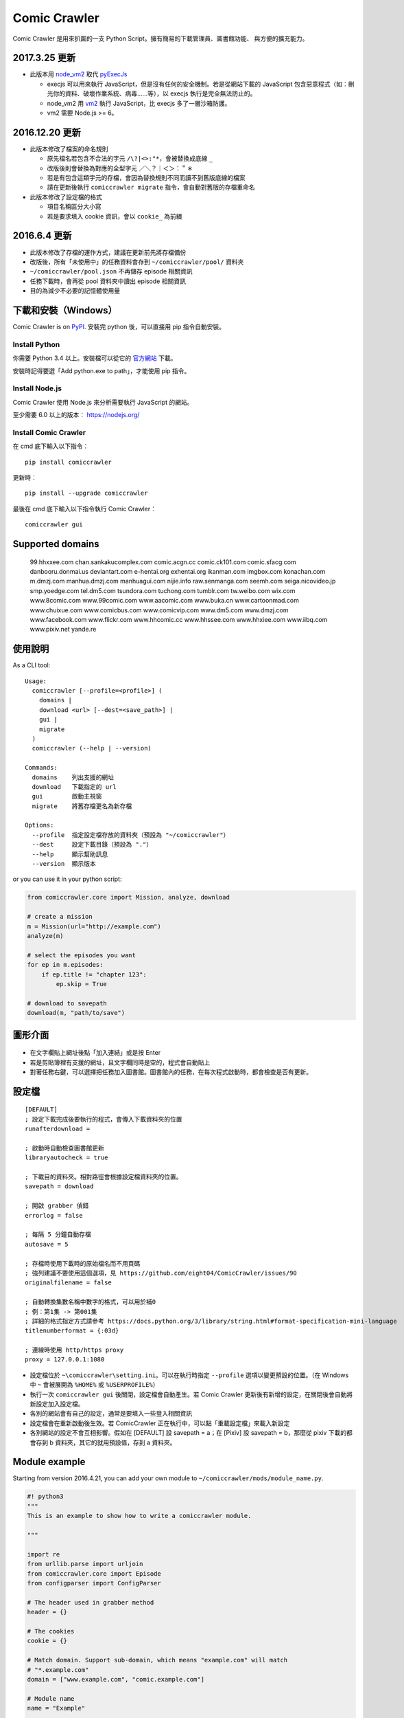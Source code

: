 Comic Crawler
=============

.. image:: https://api.codacy.com/project/badge/Grade/a0c981612220477e96b2c0f8eccfffbf
   :alt: Codacy Badge
   :target: https://www.codacy.com/app/eight04/ComicCrawler?utm_source=github.com&utm_medium=referral&utm_content=eight04/ComicCrawler&utm_campaign=badger

Comic Crawler 是用來扒圖的一支 Python Script。擁有簡易的下載管理員、圖書館功能、 與方便的擴充能力。

2017.3.25 更新
----------------

-  此版本用 `node_vm2 <https://github.com/eight04/node_vm2>`__ 取代 `pyExecJs <https://pypi.python.org/pypi/PyExecJS>`__

   -  execjs 可以用來執行 JavaScript，但是沒有任何的安全機制。若是從網站下載的 JavaScript 包含惡意程式（如︰刪光你的資料、破壞作業系統、病毒……等），以 execjs 執行是完全無法防止的。
   -  node_vm2 用 `vm2 <https://github.com/patriksimek/vm2>`__ 執行 JavaScript，比 execjs 多了一層沙箱防護。
   -  vm2 需要 Node.js >= 6。

2016.12.20 更新
----------------

-  此版本修改了檔案的命名規則

   -  原先檔名若包含不合法的字元 ``/\?|<>:"*``，會被替換成底線 ``_``
   -  改版後則會替換為對應的全型字元 ``／＼？｜＜＞：＂＊``
   -  若是有包含這類字元的存檔，會因為替換規則不同而讀不到舊版底線的檔案
   -  請在更新後執行 ``comiccrawler migrate`` 指令，會自動對舊版的存檔重命名
   
-  此版本修改了設定檔的格式

   -  項目名稱區分大小寫
   -  若是要求填入 cookie 資訊，會以 ``cookie_`` 為前綴
    
2016.6.4 更新
--------------

-  此版本修改了存檔的運作方式，建議在更新前先將存檔備份
-  改版後，所有「未使用中」的任務資料會存到 ``~/comiccrawler/pool/`` 資料夾
-  ``~/comiccrawler/pool.json`` 不再儲存 episode 相關資訊
-  任務下載時，會再從 pool 資料夾中讀出 episode 相關資訊
-  目的為減少不必要的記憶體使用量

下載和安裝（Windows）
---------------------

Comic Crawler is on
`PyPI <https://pypi.python.org/pypi/comiccrawler/>`__. 安裝完
python 後，可以直接用 pip 指令自動安裝。

Install Python
~~~~~~~~~~~~~~

你需要 Python 3.4 以上。安裝檔可以從它的
`官方網站 <https://www.python.org/>`__ 下載。

安裝時記得要選「Add python.exe to path」，才能使用 pip 指令。

Install Node.js
~~~~~~~~~~~~~~~

Comic Crawler 使用 Node.js 來分析需要執行 JavaScript 的網站。

至少需要 6.0 以上的版本︰ https://nodejs.org/

Install Comic Crawler
~~~~~~~~~~~~~~~~~~~~~

在 cmd 底下輸入以下指令︰

::

    pip install comiccrawler

更新時︰

::

    pip install --upgrade comiccrawler
    
最後在 cmd 底下輸入以下指令執行 Comic Crawler︰

::

    comiccrawler gui
    

Supported domains
-----------------

.. DOMAINS
..

    99.hhxxee.com chan.sankakucomplex.com comic.acgn.cc comic.ck101.com comic.sfacg.com danbooru.donmai.us deviantart.com e-hentai.org exhentai.org ikanman.com imgbox.com konachan.com m.dmzj.com manhua.dmzj.com manhuagui.com nijie.info raw.senmanga.com seemh.com seiga.nicovideo.jp smp.yoedge.com tel.dm5.com tsundora.com tuchong.com tumblr.com tw.weibo.com wix.com www.8comic.com www.99comic.com www.aacomic.com www.buka.cn www.cartoonmad.com www.chuixue.com www.comicbus.com www.comicvip.com www.dm5.com www.dmzj.com www.facebook.com www.flickr.com www.hhcomic.cc www.hhssee.com www.hhxiee.com www.iibq.com www.pixiv.net yande.re

.. END DOMAINS

使用說明
--------

As a CLI tool:

::

   Usage:
     comiccrawler [--profile=<profile>] (
       domains |
       download <url> [--dest=<save_path>] |
       gui |
       migrate
     )
     comiccrawler (--help | --version)

   Commands:
     domains    列出支援的網址
     download   下載指定的 url
     gui        啟動主視窗
     migrate    將舊存檔更名為新存檔

   Options:
     --profile  指定設定檔存放的資料夾（預設為 "~/comiccrawler"）
     --dest     設定下載目錄（預設為 "."）
     --help     顯示幫助訊息
     --version  顯示版本   
      
or you can use it in your python script:

.. code:: python

    from comiccrawler.core import Mission, analyze, download
    
    # create a mission
    m = Mission(url="http://example.com")
    analyze(m)
    
    # select the episodes you want
    for ep in m.episodes:
        if ep.title != "chapter 123":
            ep.skip = True
    
    # download to savepath
    download(m, "path/to/save")
    
圖形介面
--------

.. figure:: http://i.imgur.com/ZzF0YFx.png
   :alt: 主視窗

-  在文字欄貼上網址後點「加入連結」或是按 Enter
-  若是剪貼簿裡有支援的網址，且文字欄同時是空的，程式會自動貼上
-  對著任務右鍵，可以選擇把任務加入圖書館。圖書館內的任務，在每次程式啟動時，都會檢查是否有更新。

設定檔
------

::

    [DEFAULT]
    ; 設定下載完成後要執行的程式，會傳入下載資料夾的位置
    runafterdownload =

    ; 啟動時自動檢查圖書館更新
    libraryautocheck = true

    ; 下載目的資料夾。相對路徑會根據設定檔資料夾的位置。
    savepath = download

    ; 開啟 grabber 偵錯
    errorlog = false

    ; 每隔 5 分鐘自動存檔
    autosave = 5
    
    ; 存檔時使用下載時的原始檔名而不用頁碼
    ; 強列建議不要使用這個選項，見 https://github.com/eight04/ComicCrawler/issues/90
    originalfilename = false
    
    ; 自動轉換集數名稱中數字的格式，可以用於補0
    ; 例︰第1集 -> 第001集
    ; 詳細的格式指定方式請參考 https://docs.python.org/3/library/string.html#format-specification-mini-language
    titlenumberformat = {:03d}
    
    ; 連線時使用 http/https proxy
    proxy = 127.0.0.1:1080

-  設定檔位於 ``~\comiccrawler\setting.ini``。可以在執行時指定 ``--profile`` 選項以變更預設的位置。（在 Windows 中 ``~`` 會被展開為 ``%HOME%`` 或 ``%USERPROFILE%``）
-  執行一次 ``comiccrawler gui`` 後關閉，設定檔會自動產生。若 Comic Crawler 更新後有新增的設定，在關閉後會自動將新設定加入設定檔。
-  各別的網站會有自己的設定，通常是要填入一些登入相關資訊
-  設定檔會在重新啟動後生效。若 ComicCrawler 正在執行中，可以點「重載設定檔」來載入新設定
-  各別網站的設定不會互相影響。假如在 [DEFAULT] 設 savepath = a；在 [Pixiv] 設 savepath = b，那麼從 pixiv 下載的都會存到 b 資料夾，其它的就用預設值，存到 a 資料夾。

Module example
--------------

Starting from version 2016.4.21, you can add your own module to ``~/comiccrawler/mods/module_name.py``.

.. code:: python

    #! python3
    """
    This is an example to show how to write a comiccrawler module.

    """

    import re
    from urllib.parse import urljoin
    from comiccrawler.core import Episode
    from configparser import ConfigParser

    # The header used in grabber method
    header = {}
    
    # The cookies
    cookie = {}

    # Match domain. Support sub-domain, which means "example.com" will match
    # "*.example.com"
    domain = ["www.example.com", "comic.example.com"]

    # Module name
    name = "Example"

    # With noepfolder = True, Comic Crawler won't generate subfolder for each
    # episode.
    noepfolder = False

    # Wait 5 seconds between each download.
    rest = 5

    # Specific user settings. The key is case-sensitive.
    config = {
        # The config value can only be str
        "use_largest_image": "true",
        
        # These special config starting with `cookie__` will be automatically 
        # used when grabbing html or image.
        "cookie_user": "user-default-value",
        "cookie_hash": "hash-default-value"
    }
    
    USE_LARGEST_IMAGE = True

    def load_config():
        """This function will be called each time the config reloaded. Optional
        """
        global USE_LARGE_IMAGE
        USE_LARGE_IMAGE = ConfigParser.BOOLEAN_STATES.get(config["use_largest_image"].lower())

    def get_title(html, url):
        """Return mission title.

        Title will be used in saving filepath, so be sure to avoid duplicate title.
        """
        return re.search("<h1 id='title'>(.+?)</h1>", html).group(1)

    def get_episodes(html, url):
        """Return episode list.

        The episode list should be sorted by date, oldest first.
        If the episode list is multi-pages, specify the url of next page in
        get_next_page.
        """
        match_list = re.findall("<a href='(.+?)'>(.+?)</a>", html)
        return [Episode(title, urljoin(url, ep_url))
                for ep_url, title in match_list]

    def get_images(html, url):
        """Get the URL of all images.
        
        The return value could be:

        -  A list of image.
        -  A generator yielding image.
        -  An image, when there is only one image in current page.
        
        Comic Crawler treats following types as an image:
        
        -  str - the url of the image
        -  callable - return an url when called
        -  comiccrawler.core.Image - use it to provide customized filename.
        
        While receiving the value, it is converted to a Image instance. See ``comiccrawler.core.Image.create()``.
        
        If the episode has multi-pages, specify the url of next page in
        get_next_page.
        
        Use generator in caution! If your generator raised any error between
        two images, next call to the generator will always result in
        StopIteration, which means that Comic Crawler will think it had crawled
        all images and navigate to next page. If you need to use grabhtml()
        between each pages (i.e. may raise HTTPError), you should return a list
        of callback!
        """
        return re.findall("<img src='(.+?)'>", html)

    def get_next_page(html, url):
        """Return the url of the next page."""
        match = re.search("<a id='nextpage' href='(.+?)'>next</a>", html)
        if match:
            return match.group(1)

    def errorhandler(error, crawler):
        """Downloader will call errorhandler if there is an error happened when
        downloading image. Normally you can just ignore this function.
        """
        pass
        
    def imagehandler(ext, b):
        """If this function exist, Comic Crawler will call it before saving
        image to disk, letting the module be able to edit the image.
        
        @ext  A str of image extension. Including "." (e.g. ".jpg")
        @b    The bytes object of the image.

        It should return a (result_ext, result_b) tuple.
        """
        return (ext, b)
        
Todos
-----

-  Make grabber be able to return verbose info?
-  Need a better error log system.
-  Support pool in Sankaku.
-  Add module.get_episode_id to make the module decide how to compare episodes.
-  Use HEAD to grab final URL before requesting the image?

Changelog
---------

-  2018.1.30

   -  Fix: verify Content-Length.
   -  Fix: dm5 update.

-  2017.12.15

   -  Fix: incorrect title in pixiv.

-  2017.12.14

   -  Fix: insecure_http option in tumblr doesn't work properly.

-  2017.12.9

   -  Add: full_size, insecure_http options to tumblr.
   -  Add: Support .ugoira file in pixiv.

-  2017.12.4

   -  Fix: download original image from tumblr. `#82 <https://github.com/eight04/ComicCrawler/issues/82>`_
   -  Change: add gid/token to the title in exh. `#83 <https://github.com/eight04/ComicCrawler/issues/83>`_

-  2017.11.29

   -  Fix: download error in cartoonmad. `#81 <https://github.com/eight04/ComicCrawler/issues/81>`_
   -  Add: ability to get images from ajax (dmzj). Thanks to `动漫之家助手 <https://greasyfork.org/zh-TW/scripts/33087-%E5%8A%A8%E6%BC%AB%E4%B9%8B%E5%AE%B6%E5%8A%A9%E6%89%8B>`_. `#78 <https://github.com/eight04/ComicCrawler/issues/78>`_

-  2017.9.9

   -  Fix: image match pattern in cartoonmad.

-  2017.9.5

   -  Fix: url is not unescaped correctly in sankaku.

-  2017.8.31

   -  Fix: match nview.js in comicbus.
   -  Fix: ikanman.com -> manhuagui.com.
   -  Fix: require login in facebook.

-  2017.8.26

   -  Fix: html changed in pixiv.

-  2017.8.20.1

   -  Fix: can't download in comicbus.

-  2017.8.20

   -  Fix: can't match http in deviantart.
   -  Fix: can't get images in eight.
   -  Add setting `proxy`.

-  2017.8.16

   -  Fix: deviantart login issue.

-  2017.8.13

   -  Fix: sankaku login issue. `#66 <https://github.com/eight04/ComicCrawler/issues/66>`_

-  2017.6.14

   -  Fix: comicbus analzye issue.

-  2017.5.29

   -  Fix: 99 module. `#63 <https://github.com/eight04/ComicCrawler/issues/63>`_

-  2017.5.26

   -  Fix: ikanman analyze issue.

-  2017.5.22

   -  Fix: comicbus analyze issue. `#62 <https://github.com/eight04/ComicCrawler/issues/62>`_

-  2017.5.19

   -  Add nijie module. `#58 <https://github.com/eight04/ComicCrawler/issues/58>`_
   -  Add core.clean_tags.
   -  Fix: check update button doesn't work after update checking failed. `#59 <https://github.com/eight04/ComicCrawler/issues/59>`_
   -  Fix: analyzation failed in comicbus. `#61 <https://github.com/eight04/ComicCrawler/issues/61>`_

-  2017.5.5

   -  Fix: use raw ``<title>`` as title in search result (pixiv).
   -  Add .wmv, .mov, and .psd into valid file extensions.

-  2017.4.26

   -  Change: use table view in dm5. `#54 <https://github.com/eight04/ComicCrawler/issues/54>`_
   -  Fix: runafterdownload is parsed incorrectly on windows.

-  2017.4.24

   -  Fix: starred expression inside list.

-  2017.4.23

   -  Fix: compat with python 3.4, starred expression can only occur inside function call.
   -  Update node_vm2 to 0.3.0.

-  2017.4.22

   -  Add .bmp to valid file extensions.
   -  Fix: unable to check update for multi-page sites.

-  2017.4.18

   -  Add senmanga. `#49 <https://github.com/eight04/ComicCrawler/issues/49>`_
   -  Add yoedge. `#47 <https://github.com/eight04/ComicCrawler/issues/47>`_
   -  Fix: header parser issue. See  https://www.ptt.cc/bbs/Python/M.1492438624.A.BBC.html
   -  Fix: escape trailing dots in file path. `#46 <https://github.com/eight04/ComicCrawler/issues/46>`_
   -  Add: double-click to launch explorer.
   -  Add: batch analyze panel. `#45 <https://github.com/eight04/ComicCrawler/issues/45>`_

-  2017.4.6

   -  Fix: run after download doesn't work properly if path contains spaces.
   -  Fix: VMError with ugoku in pixiv.
   -  Fix: automatic update check doesn't record update time when failing.

-  2017.4.3

   -  Fix: analyze error in dA.
   -  Fix: subdomain changed in exh.
   -  Fix: vm error in hh.
   -  Add .url utils, .core.CycleList, .error.HTTPError.
   -  Add aacomic.
   -  Update pyxcute to 0.4.1.

-  2017.3.26

   -  Fix: cleanup the old files.
   -  Update pythreadworker to 0.8.0.

-  2017.3.25

   -  **Switch to node_vm2, drop pyexecjs.**
   -  Add login check in exh.
   -  Switch to pylint, drop pyflakes.
   -  Drop module manhuadao.
   -  Update pyxcute.
   -  Refactor.

-  2017.3.9

   -  Add --profile option. `#36 <https://github.com/eight04/ComicCrawler/issues/36>`__

-  2017.3.6

   -  Update seemh. `#35 <https://github.com/eight04/ComicCrawler/issues/35>`__
   -  Escape title in pixiv.
   -  Strip non-printable characters in safefilepath.

-  2017.2.5

   -  Add www.dmzj.com module. `#33 <https://github.com/eight04/ComicCrawler/issues/33>`__
   -  Fix: Sometime the title doesn't include chapter number in buka. `#33 <https://github.com/eight04/ComicCrawler/issues/33>`__

-  2017.1.10

   -  Add: nowebp option in ikanman. `#31 <https://github.com/eight04/ComicCrawler/issues/31>`__
   -  Add weibo module.
   -  Add tuchong module.
   -  Fix: update table safe_tk error.
   -  Change: existence check will only check original filename when originalfilename option is true.

-  2017.1.6

   -  Add: Table class in gui.
   -  Add: titlenumberformat option in setting.ini. `#30 <https://github.com/eight04/ComicCrawler/pull/30>`__ by `@kuanyui <https://github.com/kuanyui>`__.
   -  Change: use Table to display domain list.

-  2017.1.3.1

   -  Fix: schema error (konachan).
   -  Fix: original filename should be extracted from final url instead of request url.
   -  Add: now the module can specify image filename with ``comiccrawler.core.Image``.

-  2017.1.3

   -  Fix: original option doesn't work (exh).

-  2016.12.20

   -  Change how config works. This will affect the sites requiring cookie information.
   -  Comic Crawler can save cookie back to config now!
   -  Change how safefilepath works. Use escape table.
   -  Make io.move support folders.
   -  Add io.exists.
   -  Add migrate command.
   -  Add originalfilename option.

-  2016.12.6

   -  Fix: imghdr can't reconize .webp in Python 3.4.

-  2016.12.1
   
   -  Fix: analyze error in wix.
   -  Fix: ``mimetypes.guess_extension`` is not reliable with ``application/octet-stream``
   -  Add ``.webp`` to valid file type.

-  2016.11.27

   -  Fix hhxiee module. Use new domain www.hhssee.com.

-  2016.11.25

   -  Support cartoonmad.

-  2016.11.2

   -  Fix: scaling issue on Windows XP.
   -  Fix: login-check in deviantart.
   -  Use desktop3 to open folder. `#16 <https://github.com/eight04/ComicCrawler/issues/16>`__
   -  Fix: GUI crahsed if scaling < 1.   

-  2016.10.8

   -  Fix: math.inf is only available in python 3.5.

-  2016.10.4

   -  Fix: can not download video in flickr.
   -  Fix: use cookie in grabimg.

-  2016.9.30

   -  Add ``params`` option to grabber.
   -  Add flickr module.

-  2016.9.27

   -  Fix: image pattern in buka.
   -  Fix: add hhcomic domain.

-  2016.9.11

   -  Fix: failed to read file encoded with utf-8-sig.
   -  Fix: ignore empty posts in tumblr.

-  2016.8.24.1

   -  Use better method to find next page in tumblr.
   -  Fix unicode referer bug in grabber.
   -  Update match pattern to avoid redirect in tumblr. See https://github.com/kennethreitz/requests/issues/3078.
   -  Fix get_title error in tumblr that the title might be empty.

-  2016.8.24

   -  Fix 429 error still raised by analyze_info.
   -  Fix next page pattern in tumblr.

-  2016.8.22

   -  Support hhxiee.
   -  Fix get_episodes error in ck101.
   -  Suppress 429 error when analyzing.
   -  Change title format in yendere. Support pools.

-  2016.8.19

   -  Fix title not found error in dm5.

-  2016.8.8

   -  Use a safer method in write_file.
   -  Add mission_lock for thread safe.
   -  Use str as runafterdownload.
   -  Use float as autosave.
   -  Add debug log.
   -  Rewrite analyzer. Episodes shouldn't have same title.

-  2016.7.2

   -  Fix context menu popup bug on linux.
   -  Fix update checking stops after finished mission.

-  2016.7.1

   -  Use cross-platform startfile (incomplete).
   -  Use `clam` theme for GUI under linux.
   -  Fix the error message of update checking failure.
   -  Update checking won't block GUI thread anymore.
   -  Update `pythreadworker` to 0.6.
   -  Fix import syntax in `gui.get_scale`.

-  2016.6.30

   -  Support high dpi displays.
   -  Don't show error in library thread. Only warn the user when update checking fails.

-  2016.6.25

   -  API changed. Now the errorhandler will recieve ``(error, crawler)`` instead of ``(error, episode)``.
   -  Add errorhandler in seemh. It will try to use different host if downloading failed.
   -  Drop mission to the bottom when update checking failed. Update checking process will stop if it had retried 10 times.

-  2016.6.14.1

   -  Pass pyflakes and fix a bunch of typo.

-  2016.6.14

   -  Fix: always re-init in crawlpage loop!

-  2016.6.12

   -  Use GBK instead of GB2312 in grabber.
   -  Add the ability to get title from non-user page in nico.
   -  Fix: unable to add mission in chuixue.
   -  Fix: unable to download image in nico.
   -  Fix: episode is lost after changing the name of the mission.
   -  Fix: unable to recheck update after login error.

-  2016.6.10

   -  Change how to handle HTTP 429 error. Let the mission drop.
   -  Add login check in sankaku.
   -  Support .jpe(.jpg), .webm file types.

-  2016.6.4

   -  Change how saved data works. Comic Crawler will write inactive mission data into ``~/comiccrawler/pool/`` folder to save the memory.
   -  Fix regex in dA.
   -  Fix sankaku's hang. Do not suppress 429 error in grabber.

-  2016.6.3

   -  Minor change to save/load file function to avoid unnecessary copy.
   -  Comic Crawler will now execute `runafterdownload` command both from the default section and the module section.

-  2016.5.30

   -  Add module.imagehandler, which can edit the image file before saving to disk.
   -  Write frame info into ugoku zip in pixiv.

-  2016.5.28

   -  Change how config work. Now you can specify different setting in each sections. (e.g. use different savepath with different module)
   -  Save frame info about ugoku in pixiv.
   -  Drop config.update in module.load_config.
   -  Try to support additional info in get_images.

-  2016.5.24

   -  Support buka.

-  2016.5.20

   -  Find server by executing js in seemh.

-  2016.5.15

   -  Fix dependency scheme.

-  2016.5.2

   -  Use `Conten-Type` header to guess file extension.
   -  Fix a bug that the thread is not removed when recived DOWNLOAD_INVALID.
   -  Pause download when meeting 509 error in exh.
   -  Add .mp4 to valid file types.

-  2016.5.1.1

   -  Fix a bug that Comic Crawler doesn't retry when the first connection failed.
   -  Add `Episode.image`, so the module can supply image list during constructing Episode.

-  2016.5.1

   -  Support wix.com.

-  2016.4.27

   -  Domain changed in seemh.

-  2016.4.26.1

   -  Fix charset encoding bug.

-  2016.4.26

   -  Fix config bug with upper-case key.
   -  Check urls of old episodes to avoid unnecessary analyzing.
   -  Add option to get original image in exh. It will cost 5x of viewing limit.

-  2016.4.22.3

   -  Fix retry-after hanged bug.
   -  Fix cnfig override bug. Use ``ComicCrawler`` section to replace ``DEFAULT`` section.
   -  Support account login in sankaku.
   -  Support HTTP error log before raising.
   -  Show next page url while analyzing.

-  2016.4.22.2

   -  Move to pythreadworker 0.5.0

-  2016.4.22.1

   -  Support loading module in python3.4.

-  2016.4.22

   -  Fix setup.py. Use find_packages.

-  2016.4.21

   -  Big rewrite.
   -  Move to requests.
   -  Move to pythreadworker 0.4.0.
   -  Add the ability to load module from ``~/comiccrawler/mods``
   -  Drop migrate command.

-  2016.4.20

   -  Update install_requires.

-  2016.4.13

   -  Fix facebook bug.
   -  Move to doit.

-  2016.4.8

   -  Fix get_next_page error.
   -  Fix key error in CLI.

-  2016.4.4

   -  Use new API!
   -  Analyzer will check the last episode to decide whether to analyze all pages.
   -  Support multiple images in one page.
   -  Change how getimgurl and getimgurls work.

-  2016.4.2

   -  Add tumblr module.
   -  Enhance: support sub-domain in ``mods.get_module``.

-  2016.3.27

   -  Fix: handle deleted post (konachan).
   -  Fix: enhance dialog. try to fix `#8 <https://github.com/eight04/ComicCrawler/issues/8>`__.

-  2016.2.29

   -  Fix: use latest comicview.js (8comic).

-  2016.2.27

   -  Fix: lastcheckupdate doesn't work.
   -  Add: comicbus domain (8comic).

-  2016.2.15.1

   -  Fix: can not add mission.

-  2016.2.15

   -  Add `lastcheckupdate` setting. Now the library will only automatically check updates once a day.
   -  Refactor. Use MissionProxy, Mission doesn't inherit UserWorker anymore.

-  2016.1.26

   -  Change: checking updates won't affect mission which is downloading.
   -  Fix: page won't skip if the savepath contains "~".
   -  Add: a new url pattern in facebook.

-  2016.1.17

   -  Fix: an url matching issue in Facebook.
   -  Enhance: downloader will loop through other episodes rather than stop current mission on crawlpage error.

-  2016.1.15

   -  Fix: ComicCrawler doesn't save session during downloading.

-  2016.1.13

   -  Handle HTTPError 429.

-  2016.1.12

   -  Add facebook module.
   -  Add ``circular`` option in module. Which should be set to ``True`` if downloader doesn't know which is the last page of the album. (e.g. Facebook)

-  2016.1.3

   -  Fix downloading failed in seemh.

-  2015.12.9

   -  Fix build-time dependencies.

-  2015.11.8

   -  Fix next page issue in danbooru.

-  2015.10.25

   -  Support nico seiga.
   -  Try to fix MemoryError when writing files.

-  2015.10.9

   -  Fix unicode range error in gui. See http://is.gd/F6JfjD

-  2015.10.8

   -  Fix an error that unable to skip episode in pixiv module.

-  2015.10.7

   -  Fix errors that unable to create folder if title contains "{}" characters.

-  2015.10.6

   -  Support search page in pixiv module.

-  2015.9.29

   -  Support http://www.chuixue.com.

-  2015.8.7

   -  Fixed sfacg bug.

-  2015.7.31

   -  Fixed: libraryautocheck option does not work.

-  2015.7.23

   -  Add module dmzj\_m. Some expunged manga may be accessed from mobile page. ``http://manhua.dmzj.com/name => http://m.dmzj.com/info/name.html``

-  2015.7.22

   -  Fix bug in module eight.

-  2015.7.17

   -  Fix episode selecting bug.

-  2015.7.16

   -  Added:

      -  Cleanup unused missions after session loads.
      -  Handle ajax episode list in seemh.
      -  Show an error if no update to download when clicking "download updates".
      -  Show an error if failing to load session.

   -  Changed:

      -  Always use "UPDATE" state if the mission is not complete after re-analyzing.
      -  Create backup if failing to load session instead of moving them to "invalid-save" folder.
      -  Check edit flag in MissionManager.save().

   -  Fixed:

      -  Can not download "updated" mission.
      -  Update checking will stop on error.
      -  Sankaku module is still using old method to create Episode.

-  2015.7.15

   -  Add module seemh.

-  2015.7.14

   -  Refactor: pull out download\_manager, mission\_manager.
   -  Enhance content\_write: use os.replace.
   -  Fix mission\_manager save loop interval.

-  2015.7.7

   -  Fix danbooru bug.
   -  Fix dmzj bug.

-  2015.7.6

   -  Fix getepisodes regex in exh.

-  2015.7.5

   -  Add error handler to dm5.
   -  Add error handler to acgn.

-  2015.7.4

   -  Support imgbox.

-  2015.6.22

   -  Support tsundora.

-  2015.6.18

   -  Fix url quoting issue.

-  2015.6.14

   -  Enhance ``safeprint``. Use ``echo`` command.
   -  Enhance ``content_write``. Add ``append=False`` option.
   -  Enhance ``Crawler``. Cache imgurl.
   -  Enhance ``grabber``. Add ``cookie=None`` option. Change errorlog behavior.
   -  Fix ``grabber`` unicode encoding issue.
   -  Some module update.

-  2015.6.13

   -  Fix ``clean_finished``
   -  Fix ``console_download``
   -  Enhance ``get_by_state``

Author
------

-  eight eight04@gmail.com
